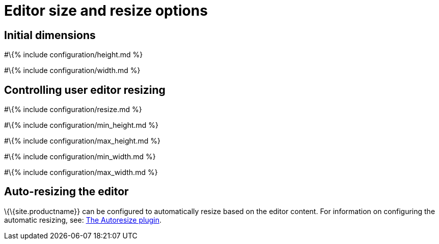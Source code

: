 = Editor size and resize options

:title_nav: Size :description: Options for setting the size of the editor and controling editor resizing :keywords:

== Initial dimensions

#\{% include configuration/height.md %}

#\{% include configuration/width.md %}

== Controlling user editor resizing

#\{% include configuration/resize.md %}

#\{% include configuration/min_height.md %}

#\{% include configuration/max_height.md %}

#\{% include configuration/min_width.md %}

#\{% include configuration/max_width.md %}

== Auto-resizing the editor

\{\{site.productname}} can be configured to automatically resize based on the editor content. For information on configuring the automatic resizing, see: link:{{site.baseurl}}/plugins-ref/opensource/autoresize/[The Autoresize plugin].
